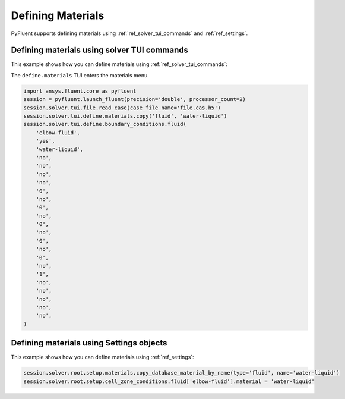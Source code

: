 Defining Materials
==================
PyFluent supports defining materials using :ref:`ref_solver_tui_commands` and 
:ref:`ref_settings`.

Defining materials using solver TUI commands
--------------------------------------------
This example shows how you can define materials using
:ref:`ref_solver_tui_commands`:

The ``define.materials`` TUI enters the materials menu.

.. code:: python

    import ansys.fluent.core as pyfluent
    session = pyfluent.launch_fluent(precision='double', processor_count=2)
    session.solver.tui.file.read_case(case_file_name='file.cas.h5')
    session.solver.tui.define.materials.copy('fluid', 'water-liquid')
    session.solver.tui.define.boundary_conditions.fluid(
        'elbow-fluid',
        'yes',
        'water-liquid',
        'no',
        'no',
        'no',
        'no',
        '0',
        'no',
        '0',
        'no',
        '0',
        'no',
        '0',
        'no',
        '0',
        'no',
        '1',
        'no',
        'no',
        'no',
        'no',
        'no',
    )

Defining materials using Settings objects
-----------------------------------------
This example shows how you can define materials using
:ref:`ref_settings`:

.. code:: python

    session.solver.root.setup.materials.copy_database_material_by_name(type='fluid', name='water-liquid')
    session.solver.root.setup.cell_zone_conditions.fluid['elbow-fluid'].material = 'water-liquid'